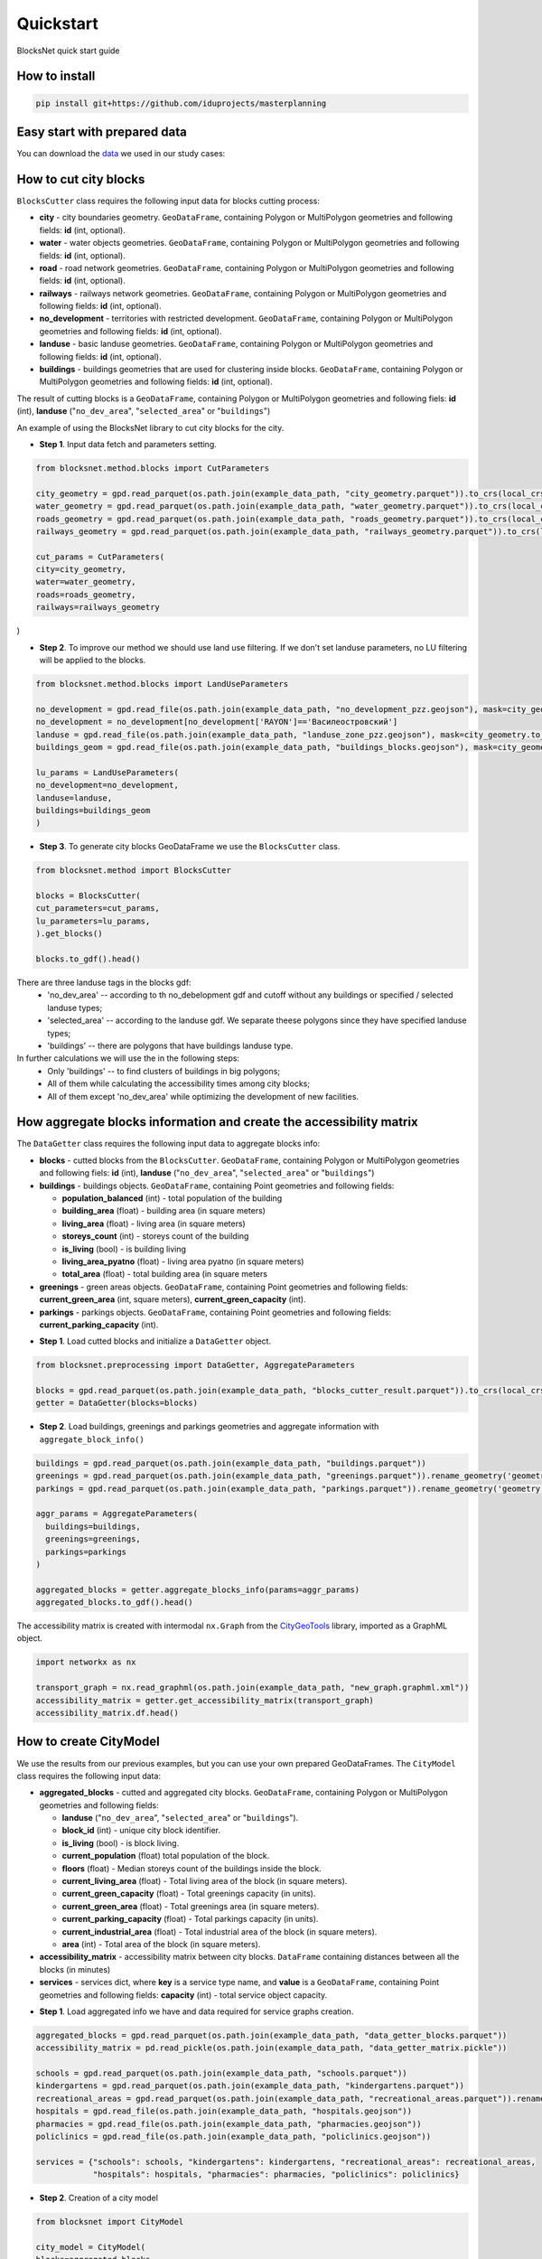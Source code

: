 Quickstart
==========
BlocksNet quick start guide

.. |network_model| image:: https://i.ibb.co/khQDKLq/output.png


How to install
--------------
.. code::

   pip install git+https://github.com/iduprojects/masterplanning

Easy start with prepared data
-----------------------------
You can download the
`data
<https://drive.google.com/drive/folders/1xrLzJ2mcA0Qn7FG0ul8mTkfzKolvUoiP?usp=sharing>`_
we used in our study cases:

How to cut city blocks
----------------------------------------------------

``BlocksCutter`` class requires the following input data for blocks cutting process:

- **city** - city boundaries geometry. ``GeoDataFrame``, containing Polygon or MultiPolygon geometries and following fields: **id** (int, optional).
- **water** - water objects geometries. ``GeoDataFrame``, containing Polygon or MultiPolygon geometries and following fields: **id** (int, optional).
- **road** - road network geometries. ``GeoDataFrame``, containing Polygon or MultiPolygon geometries and following fields: **id** (int, optional).
- **railways** - railways network geometries. ``GeoDataFrame``, containing Polygon or MultiPolygon geometries and following fields: **id** (int, optional).
- **no_development** - territories with restricted development. ``GeoDataFrame``, containing Polygon or MultiPolygon geometries and following fields: **id** (int, optional).
- **landuse** - basic landuse geometries. ``GeoDataFrame``, containing Polygon or MultiPolygon geometries and following fields: **id** (int, optional).
- **buildings** - buildings geometries that are used for clustering inside blocks. ``GeoDataFrame``, containing Polygon or MultiPolygon geometries and following fields: **id** (int, optional).

The result of cutting blocks is a ``GeoDataFrame``, containing Polygon or MultiPolygon geometries and following fiels: **id** (int), **landuse** ("``no_dev_area``", "``selected_area``" or "``buildings``")

An example of using the BlocksNet library to cut city blocks for the city.

- **Step 1**. Input data fetch and parameters setting.
.. code:: python

   from blocksnet.method.blocks import CutParameters

   city_geometry = gpd.read_parquet(os.path.join(example_data_path, "city_geometry.parquet")).to_crs(local_crs)
   water_geometry = gpd.read_parquet(os.path.join(example_data_path, "water_geometry.parquet")).to_crs(local_crs)
   roads_geometry = gpd.read_parquet(os.path.join(example_data_path, "roads_geometry.parquet")).to_crs(local_crs)
   railways_geometry = gpd.read_parquet(os.path.join(example_data_path, "railways_geometry.parquet")).to_crs(local_crs)

   cut_params = CutParameters(
   city=city_geometry,
   water=water_geometry,
   roads=roads_geometry,
   railways=railways_geometry
)


- **Step 2**. To improve our method we should use land use filtering. If we don't set landuse parameters, no LU filtering will be applied to the blocks.
.. code:: python

   from blocksnet.method.blocks import LandUseParameters

   no_development = gpd.read_file(os.path.join(example_data_path, "no_development_pzz.geojson"), mask=city_geometry.to_crs(4326)).to_crs(local_crs)
   no_development = no_development[no_development['RAYON']=='Василеостровский']
   landuse = gpd.read_file(os.path.join(example_data_path, "landuse_zone_pzz.geojson"), mask=city_geometry.to_crs(4326)).to_crs(local_crs)
   buildings_geom = gpd.read_file(os.path.join(example_data_path, "buildings_blocks.geojson"), mask=city_geometry.to_crs(4326)).to_crs(local_crs)

   lu_params = LandUseParameters(
   no_development=no_development,
   landuse=landuse,
   buildings=buildings_geom
   )


- **Step 3**. To generate city blocks GeoDataFrame we use the ``BlocksCutter`` class.

.. code:: python

   from blocksnet.method import BlocksCutter

   blocks = BlocksCutter(
   cut_parameters=cut_params,
   lu_parameters=lu_params,
   ).get_blocks()

   blocks.to_gdf().head()

There are three landuse tags in the blocks gdf:
  - 'no_dev_area' -- according to th no_debelopment gdf and cutoff without any buildings or specified / selected landuse types;
  - 'selected_area' -- according to the landuse gdf. We separate theese polygons since they have specified landuse types;
  - 'buildings' -- there are polygons that have buildings landuse type.

In further calculations we will use the in the following steps:
 - Only 'buildings' -- to find clusters of buildings in big polygons;
 - All of them while calculating the accessibility times among city blocks;
 - All of them except 'no_dev_area' while optimizing the development of new facilities.

How aggregate blocks information and create the accessibility matrix
--------------------------------------------------------------------
The ``DataGetter`` class requires the following input data to aggregate blocks info:

* **blocks** - cutted blocks from the ``BlocksCutter``. ``GeoDataFrame``, containing Polygon or MultiPolygon geometries and following fiels: **id** (int), **landuse** ("``no_dev_area``", "``selected_area``" or "``buildings``")
* **buildings** - buildings objects. ``GeoDataFrame``, containing Point geometries and following fields:

  * **population_balanced** (int) - total population of the building
  * **building_area** (float) - building area (in square meters)
  * **living_area** (float) - living area (in square meters)
  * **storeys_count** (int) - storeys count of the building
  * **is_living** (bool) - is building living
  * **living_area_pyatno** (float) - living area pyatno (in square meters)
  * **total_area** (float) - total building area (in square meters

* **greenings** - green areas objects. ``GeoDataFrame``, containing Point geometries and following fields: **current_green_area** (int, square meters), **current_green_capacity** (int).
* **parkings** - parkings objects. ``GeoDataFrame``, containing Point geometries and following fields: **current_parking_capacity** (int).

- **Step 1**. Load cutted blocks and initialize a ``DataGetter`` object.
.. code:: python

   from blocksnet.preprocessing import DataGetter, AggregateParameters

   blocks = gpd.read_parquet(os.path.join(example_data_path, "blocks_cutter_result.parquet")).to_crs(local_crs)
   getter = DataGetter(blocks=blocks)

- **Step 2**. Load buildings, greenings and parkings geometries and aggregate information with ``aggregate_block_info()``
.. code:: python

   buildings = gpd.read_parquet(os.path.join(example_data_path, "buildings.parquet"))
   greenings = gpd.read_parquet(os.path.join(example_data_path, "greenings.parquet")).rename_geometry('geometry')
   parkings = gpd.read_parquet(os.path.join(example_data_path, "parkings.parquet")).rename_geometry('geometry')

   aggr_params = AggregateParameters(
     buildings=buildings,
     greenings=greenings,
     parkings=parkings
   )

   aggregated_blocks = getter.aggregate_blocks_info(params=aggr_params)
   aggregated_blocks.to_gdf().head()

The accessibility matrix is created with intermodal ``nx.Graph`` from the
`CityGeoTools
<https://github.com/iduprojects/CityGeoTools>`_
library, imported as a GraphML object.

.. code:: python

   import networkx as nx

   transport_graph = nx.read_graphml(os.path.join(example_data_path, "new_graph.graphml.xml"))
   accessibility_matrix = getter.get_accessibility_matrix(transport_graph)
   accessibility_matrix.df.head()

How to сreate CityModel
----------------------------------------------------

We use the results from our previous examples, but you can use your own prepared GeoDataFrames. The ``CityModel`` class requires the following input data:

* **aggregated_blocks** - cutted and aggregated city blocks. ``GeoDataFrame``, containing Polygon or MultiPolygon geometries and following fields:

  * **landuse** ("``no_dev_area``", "``selected_area``" or "``buildings``").
  * **block_id** (int) - unique city block identifier.
  * **is_living** (bool) - is block living.
  * **current_population** (float) total population of the block.
  * **floors** (float) - Median storeys count of the buildings inside the block.
  * **current_living_area** (float) - Total living area of the block (in square meters).
  * **current_green_capacity** (float) - Total greenings capacity (in units).
  * **current_green_area** (float) - Total greenings area (in square meters).
  * **current_parking_capacity** (float) - Total parkings capacity (in units).
  * **current_industrial_area** (float) - Total industrial area of the block (in square meters).
  * **area** (int) - Total area of the block (in square meters).

* **accessibility_matrix** - accessibility matrix between city blocks. ``DataFrame`` containing distances between all the blocks (in minutes)
* **services** - services dict, where **key** is a service type name, and **value** is a ``GeoDataFrame``, containing Point geometries and following fields: **capacity** (int) - total service object capacity.


- **Step 1**. Load aggregated info we have and data required for service graphs creation.
.. code:: python

   aggregated_blocks = gpd.read_parquet(os.path.join(example_data_path, "data_getter_blocks.parquet"))
   accessibility_matrix = pd.read_pickle(os.path.join(example_data_path, "data_getter_matrix.pickle"))

   schools = gpd.read_parquet(os.path.join(example_data_path, "schools.parquet"))
   kindergartens = gpd.read_parquet(os.path.join(example_data_path, "kindergartens.parquet"))
   recreational_areas = gpd.read_parquet(os.path.join(example_data_path, "recreational_areas.parquet")).rename_geometry('geometry')
   hospitals = gpd.read_file(os.path.join(example_data_path, "hospitals.geojson"))
   pharmacies = gpd.read_file(os.path.join(example_data_path, "pharmacies.geojson"))
   policlinics = gpd.read_file(os.path.join(example_data_path, "policlinics.geojson"))

   services = {"schools": schools, "kindergartens": kindergartens, "recreational_areas": recreational_areas,
               "hospitals": hospitals, "pharmacies": pharmacies, "policlinics": policlinics}

- **Step 2**. Creation of a city model
.. code:: python

   from blocksnet import CityModel

   city_model = CityModel(
   blocks=aggregated_blocks,
   accessibility_matrix=accessibility_matrix,
   services=services
   )

   city_model.visualize()

| |network_model|
